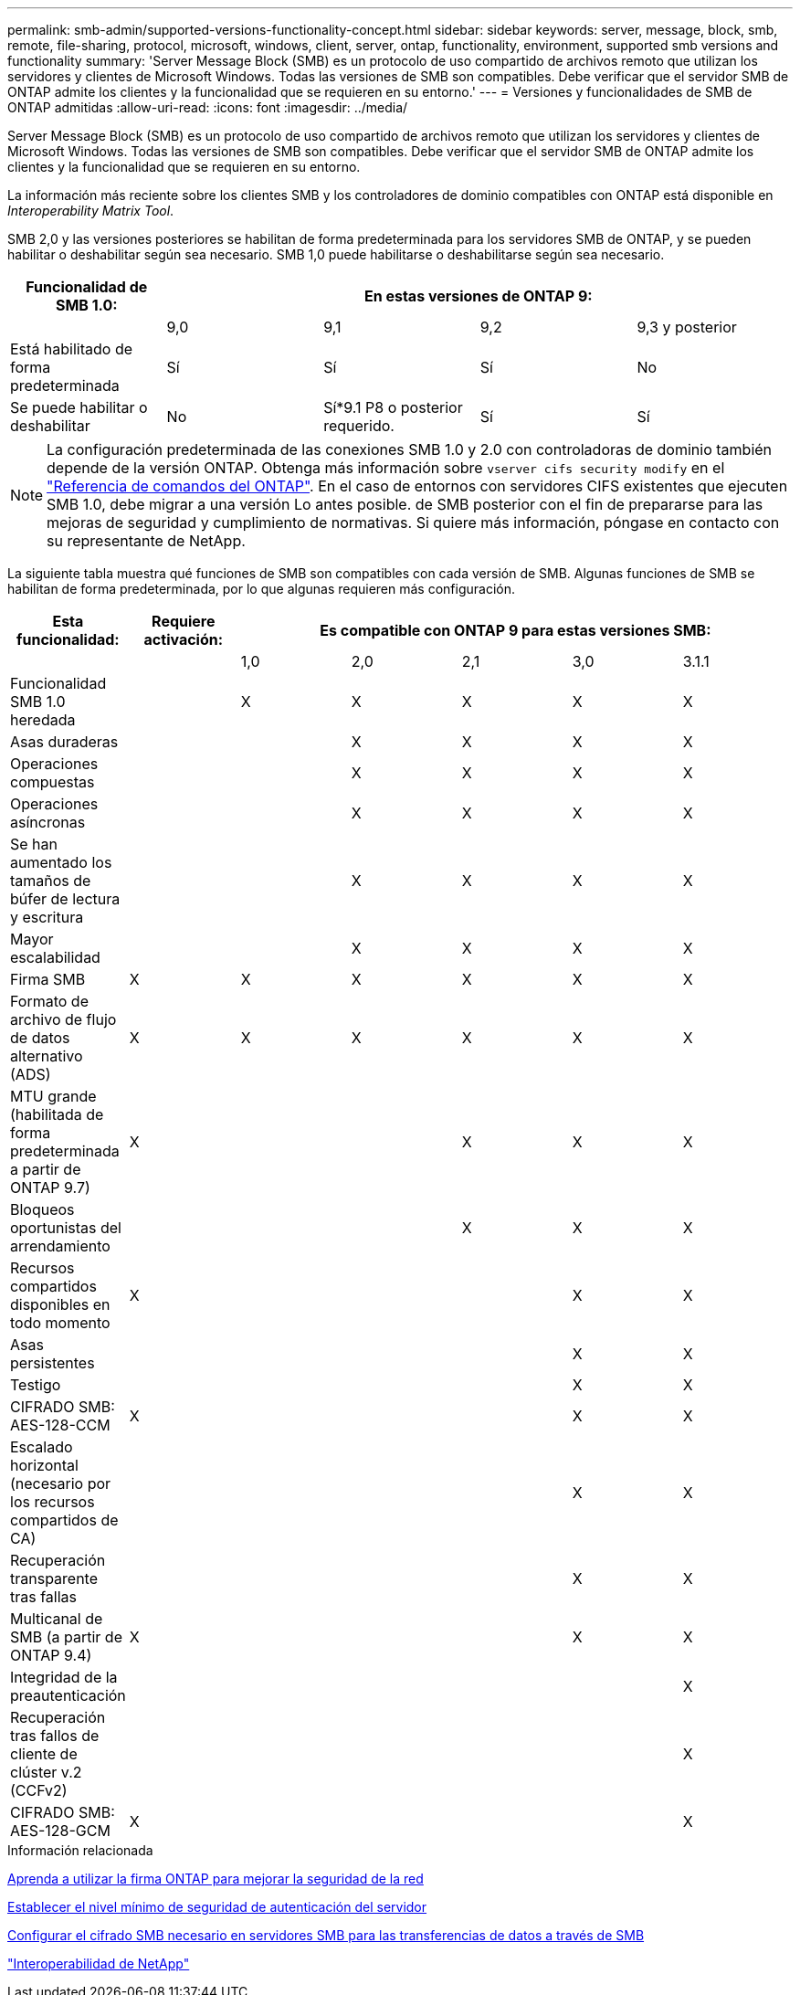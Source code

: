 ---
permalink: smb-admin/supported-versions-functionality-concept.html 
sidebar: sidebar 
keywords: server, message, block, smb, remote, file-sharing, protocol, microsoft, windows, client, server, ontap, functionality, environment, supported smb versions and functionality 
summary: 'Server Message Block (SMB) es un protocolo de uso compartido de archivos remoto que utilizan los servidores y clientes de Microsoft Windows. Todas las versiones de SMB son compatibles. Debe verificar que el servidor SMB de ONTAP admite los clientes y la funcionalidad que se requieren en su entorno.' 
---
= Versiones y funcionalidades de SMB de ONTAP admitidas
:allow-uri-read: 
:icons: font
:imagesdir: ../media/


[role="lead"]
Server Message Block (SMB) es un protocolo de uso compartido de archivos remoto que utilizan los servidores y clientes de Microsoft Windows. Todas las versiones de SMB son compatibles. Debe verificar que el servidor SMB de ONTAP admite los clientes y la funcionalidad que se requieren en su entorno.

La información más reciente sobre los clientes SMB y los controladores de dominio compatibles con ONTAP está disponible en _Interoperability Matrix Tool_.

SMB 2,0 y las versiones posteriores se habilitan de forma predeterminada para los servidores SMB de ONTAP, y se pueden habilitar o deshabilitar según sea necesario. SMB 1,0 puede habilitarse o deshabilitarse según sea necesario.

|===
| Funcionalidad de SMB 1.0: 4+| En estas versiones de ONTAP 9: 


 a| 
 a| 
9,0
 a| 
9,1
 a| 
9,2
 a| 
9,3 y posterior



 a| 
Está habilitado de forma predeterminada
 a| 
Sí
 a| 
Sí
 a| 
Sí
 a| 
No



 a| 
Se puede habilitar o deshabilitar
 a| 
No
 a| 
Sí*9.1 P8 o posterior requerido.
 a| 
Sí
 a| 
Sí

|===
[NOTE]
====
La configuración predeterminada de las conexiones SMB 1.0 y 2.0 con controladoras de dominio también depende de la versión ONTAP. Obtenga más información sobre `vserver cifs security modify` en el link:https://docs.netapp.com/us-en/ontap-cli/vserver-cifs-security-modify.html["Referencia de comandos del ONTAP"^]. En el caso de entornos con servidores CIFS existentes que ejecuten SMB 1.0, debe migrar a una versión Lo antes posible. de SMB posterior con el fin de prepararse para las mejoras de seguridad y cumplimiento de normativas. Si quiere más información, póngase en contacto con su representante de NetApp.

====
La siguiente tabla muestra qué funciones de SMB son compatibles con cada versión de SMB. Algunas funciones de SMB se habilitan de forma predeterminada, por lo que algunas requieren más configuración.

|===
| *Esta funcionalidad:* | *Requiere activación:* 5+| *Es compatible con ONTAP 9 para estas versiones SMB:* 


 a| 
 a| 
 a| 
1,0
 a| 
2,0
 a| 
2,1
 a| 
3,0
 a| 
3.1.1



 a| 
Funcionalidad SMB 1.0 heredada
 a| 
 a| 
X
 a| 
X
 a| 
X
 a| 
X
 a| 
X



 a| 
Asas duraderas
 a| 
 a| 
 a| 
X
 a| 
X
 a| 
X
 a| 
X



 a| 
Operaciones compuestas
 a| 
 a| 
 a| 
X
 a| 
X
 a| 
X
 a| 
X



 a| 
Operaciones asíncronas
 a| 
 a| 
 a| 
X
 a| 
X
 a| 
X
 a| 
X



 a| 
Se han aumentado los tamaños de búfer de lectura y escritura
 a| 
 a| 
 a| 
X
 a| 
X
 a| 
X
 a| 
X



 a| 
Mayor escalabilidad
 a| 
 a| 
 a| 
X
 a| 
X
 a| 
X
 a| 
X



 a| 
Firma SMB
 a| 
X
 a| 
X
 a| 
X
 a| 
X
 a| 
X
 a| 
X



 a| 
Formato de archivo de flujo de datos alternativo (ADS)
 a| 
X
 a| 
X
 a| 
X
 a| 
X
 a| 
X
 a| 
X



 a| 
MTU grande (habilitada de forma predeterminada a partir de ONTAP 9.7)
 a| 
X
 a| 
 a| 
 a| 
X
 a| 
X
 a| 
X



 a| 
Bloqueos oportunistas del arrendamiento
 a| 
 a| 
 a| 
 a| 
X
 a| 
X
 a| 
X



 a| 
Recursos compartidos disponibles en todo momento
 a| 
X
 a| 
 a| 
 a| 
 a| 
X
 a| 
X



 a| 
Asas persistentes
 a| 
 a| 
 a| 
 a| 
 a| 
X
 a| 
X



 a| 
Testigo
 a| 
 a| 
 a| 
 a| 
 a| 
X
 a| 
X



 a| 
CIFRADO SMB: AES-128-CCM
 a| 
X
 a| 
 a| 
 a| 
 a| 
X
 a| 
X



 a| 
Escalado horizontal (necesario por los recursos compartidos de CA)
 a| 
 a| 
 a| 
 a| 
 a| 
X
 a| 
X



 a| 
Recuperación transparente tras fallas
 a| 
 a| 
 a| 
 a| 
 a| 
X
 a| 
X



 a| 
Multicanal de SMB (a partir de ONTAP 9.4)
 a| 
X
 a| 
 a| 
 a| 
 a| 
X
 a| 
X



 a| 
Integridad de la preautenticación
 a| 
 a| 
 a| 
 a| 
 a| 
 a| 
X



 a| 
Recuperación tras fallos de cliente de clúster v.2 (CCFv2)
 a| 
 a| 
 a| 
 a| 
 a| 
 a| 
X



 a| 
CIFRADO SMB: AES-128-GCM
 a| 
X
 a| 
 a| 
 a| 
 a| 
 a| 
X

|===
.Información relacionada
xref:signing-enhance-network-security-concept.adoc[Aprenda a utilizar la firma ONTAP para mejorar la seguridad de la red]

xref:set-server-minimum-authentication-security-level-task.adoc[Establecer el nivel mínimo de seguridad de autenticación del servidor]

xref:configure-required-encryption-concept.adoc[Configurar el cifrado SMB necesario en servidores SMB para las transferencias de datos a través de SMB]

https://mysupport.netapp.com/NOW/products/interoperability["Interoperabilidad de NetApp"^]
